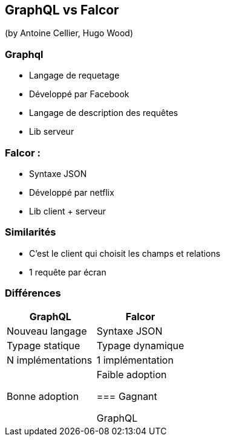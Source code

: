 == GraphQL vs Falcor
(by Antoine Cellier, Hugo Wood)

=== Graphql

* Langage de requetage
* Développé par Facebook
* Langage de description des requêtes
* Lib serveur

=== Falcor :

* Syntaxe JSON
* Développé par netflix
* Lib client + serveur

=== Similarités

* C'est le client qui choisit les champs et relations
* 1 requête par écran

=== Différences

|===
|GraphQL |Falcor

| Nouveau langage
| Syntaxe JSON

| Typage statique
| Typage dynamique

| N implémentations
| 1 implémentation

| Bonne adoption
| Faible adoption

=== Gagnant

GraphQL